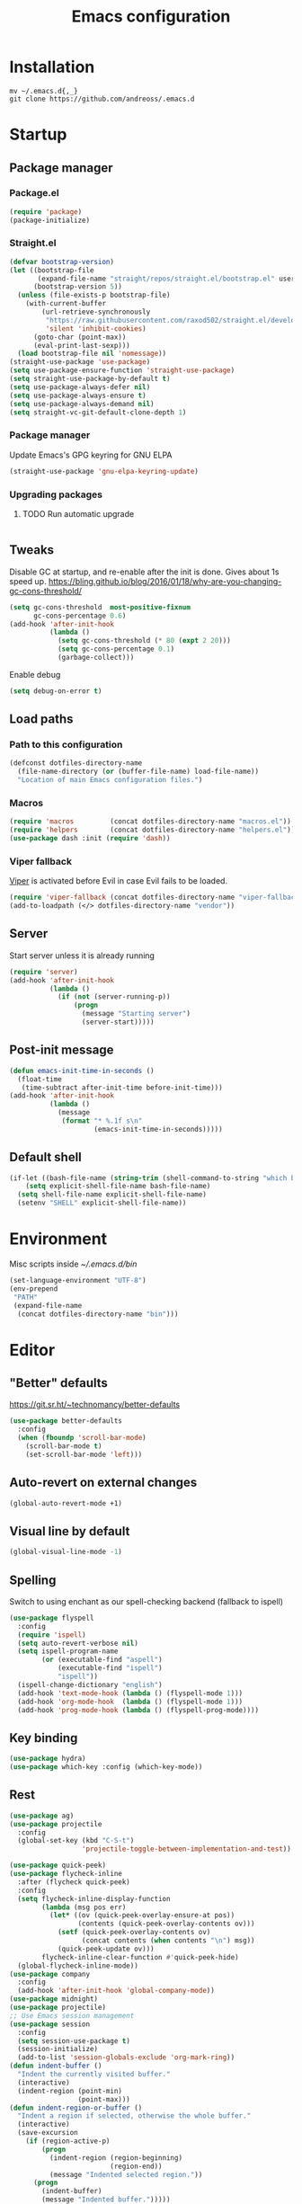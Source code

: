 #+STARTUP: overview
#+OPTIONS: toc:2
#+TITLE: Emacs configuration
#+PROPERTY: header-args :comments yes :results silent

* Installation
  #+begin_src shell
    mv ~/.emacs.d{,_}
    git clone https://github.com/andreoss/.emacs.d
  #+end_src
* Startup
** Package manager
*** Package.el
    #+BEGIN_SRC emacs-lisp
      (require 'package)
      (package-initialize)
    #+END_SRC
*** Straight.el
    #+begin_src emacs-lisp
      (defvar bootstrap-version)
      (let ((bootstrap-file
             (expand-file-name "straight/repos/straight.el/bootstrap.el" user-emacs-directory))
            (bootstrap-version 5))
        (unless (file-exists-p bootstrap-file)
          (with-current-buffer
              (url-retrieve-synchronously
               "https://raw.githubusercontent.com/raxod502/straight.el/develop/install.el"
               'silent 'inhibit-cookies)
            (goto-char (point-max))
            (eval-print-last-sexp)))
        (load bootstrap-file nil 'nomessage))
      (straight-use-package 'use-package)
      (setq use-package-ensure-function 'straight-use-package)
      (setq straight-use-package-by-default t)
      (setq use-package-always-defer nil)
      (setq use-package-always-ensure t)
      (setq use-package-always-demand nil)
      (setq straight-vc-git-default-clone-depth 1)

    #+end_src
*** Package manager
    Update Emacs's GPG keyring for GNU ELPA
    #+begin_src emacs-lisp
      (straight-use-package 'gnu-elpa-keyring-update)
    #+end_src

*** Upgrading packages
**** TODO Run automatic upgrade
     #+begin_src emacs-lisp
     #+end_src

** Tweaks
   Disable GC at startup, and re-enable after the init is done.
   Gives about 1s speed up.
   https://bling.github.io/blog/2016/01/18/why-are-you-changing-gc-cons-threshold/
   #+BEGIN_SRC emacs-lisp
     (setq gc-cons-threshold  most-positive-fixnum
           gc-cons-percentage 0.6)
     (add-hook 'after-init-hook
               (lambda ()
                 (setq gc-cons-threshold (* 80 (expt 2 20)))
                 (setq gc-cons-percentage 0.1)
                 (garbage-collect)))
   #+END_SRC
   Enable debug
   #+begin_src emacs-lisp
     (setq debug-on-error t)
   #+end_src
** Load paths
*** Path to this configuration
    #+begin_src emacs-lisp
      (defconst dotfiles-directory-name
        (file-name-directory (or (buffer-file-name) load-file-name))
        "Location of main Emacs configuration files.")
    #+end_src
*** Macros
    #+begin_src emacs-lisp
      (require 'macros         (concat dotfiles-directory-name "macros.el"))
      (require 'helpers        (concat dotfiles-directory-name "helpers.el"))
      (use-package dash :init (require 'dash))
    #+end_src
*** Viper fallback
    [[https://www.gnu.org/software/emacs/manual/html_node/viper/index.html][Viper]] is activated before Evil in case Evil fails to be loaded.
    #+BEGIN_SRC emacs-lisp
      (require 'viper-fallback (concat dotfiles-directory-name "viper-fallback.el"))
      (add-to-loadpath (</> dotfiles-directory-name "vendor"))
    #+END_SRC
** Server
   Start server unless it is already running
   #+BEGIN_SRC emacs-lisp
     (require 'server)
     (add-hook 'after-init-hook
               (lambda ()
                 (if (not (server-running-p))
                     (progn
                       (message "Starting server")
                       (server-start)))))
   #+END_SRC

** Post-init message
   #+begin_src emacs-lisp
     (defun emacs-init-time-in-seconds ()
       (float-time
        (time-subtract after-init-time before-init-time)))
     (add-hook 'after-init-hook
               (lambda ()
                 (message
                  (format "* %.1f s\n"
                          (emacs-init-time-in-seconds)))))
   #+end_src

** Default shell
   #+begin_src emacs-lisp
     (if-let ((bash-file-name (string-trim (shell-command-to-string "which bash"))))
         (setq explicit-shell-file-name bash-file-name)
       (setq shell-file-name explicit-shell-file-name)
       (setenv "SHELL" explicit-shell-file-name))
   #+end_src
* Environment
  Misc scripts inside [[~/.emacs.d/bin]]
  #+BEGIN_SRC emacs-lisp
    (set-language-environment "UTF-8")
    (env-prepend
     "PATH"
     (expand-file-name
      (concat dotfiles-directory-name "bin")))
  #+END_SRC
* Editor
** "Better" defaults
   https://git.sr.ht/~technomancy/better-defaults
   #+begin_src emacs-lisp
     (use-package better-defaults
       :config
       (when (fboundp 'scroll-bar-mode)
         (scroll-bar-mode t)
         (set-scroll-bar-mode 'left)))
   #+end_src
** Auto-revert on external changes
   #+begin_src emacs-lisp
     (global-auto-revert-mode +1)
   #+end_src
** Visual line by default
   #+begin_src emacs-lisp
     (global-visual-line-mode -1)
   #+end_src
** Spelling
   Switch to using enchant as our spell-checking backend (fallback to ispell)
   #+begin_src emacs-lisp
     (use-package flyspell
       :config
       (require 'ispell)
       (setq auto-revert-verbose nil)
       (setq ispell-program-name
             (or (executable-find "aspell")
                 (executable-find "ispell")
                 "ispell"))
       (ispell-change-dictionary "english")
       (add-hook 'text-mode-hook (lambda () (flyspell-mode 1)))
       (add-hook 'org-mode-hook  (lambda () (flyspell-mode 1)))
       (add-hook 'prog-mode-hook (lambda () (flyspell-prog-mode))))
   #+end_src
** Key binding
   #+begin_src emacs-lisp
     (use-package hydra)
     (use-package which-key :config (which-key-mode))
   #+end_src
** Rest
   #+BEGIN_SRC emacs-lisp
     (use-package ag)
     (use-package projectile
       :config
       (global-set-key (kbd "C-S-t")
                       'projectile-toggle-between-implementation-and-test))

     (use-package quick-peek)
     (use-package flycheck-inline
       :after (flycheck quick-peek)
       :config
       (setq flycheck-inline-display-function
             (lambda (msg pos err)
               (let* ((ov (quick-peek-overlay-ensure-at pos))
                      (contents (quick-peek-overlay-contents ov)))
                 (setf (quick-peek-overlay-contents ov)
                       (concat contents (when contents "\n") msg))
                 (quick-peek-update ov)))
             flycheck-inline-clear-function #'quick-peek-hide)
       (global-flycheck-inline-mode))
     (use-package company
       :config
       (add-hook 'after-init-hook 'global-company-mode))
     (use-package midnight)
     (use-package projectile)
     ;; Use Emacs session management
     (use-package session
       :config
       (setq session-use-package t)
       (session-initialize)
       (add-to-list 'session-globals-exclude 'org-mark-ring))
     (defun indent-buffer ()
       "Indent the currently visited buffer."
       (interactive)
       (indent-region (point-min)
                      (point-max)))
     (defun indent-region-or-buffer ()
       "Indent a region if selected, otherwise the whole buffer."
       (interactive)
       (save-excursion
         (if (region-active-p)
             (progn
               (indent-region (region-beginning)
                              (region-end))
               (message "Indented selected region."))
           (progn
             (indent-buffer)
             (message "Indented buffer.")))))
     (global-set-key (kbd "<f5>") 'revert-buffer)
     (use-package yasnippet
       :diminish
       :config
       (yas-global-mode +1))
     (use-package editorconfig
       :diminish
       :config
       (editorconfig-mode +1))
     (use-package browse-kill-ring)
     (use-package counsel
       :diminish
       :config
       (counsel-mode +1))
     (use-package rainbow-mode
       :config
       (hook! prog-mode-hook rainbow-mode)
       (hook! prog-mode-hook hs-minor-mode))
     (use-package ivy
       :config
       (setq ivy-re-builders-alist
             '((ivy-switch-buffer . ivy--regex-plus)
               (t . ivy--regex-or-literal)))

       )
     (use-package prescient)
     (use-package ivy-prescient
       :after (prescient ivy)
       :config

       (ivy-prescient-mode +1)
       )
     (use-package swiper :after ivy)
     (use-package flx)
     (use-package flx-ido  :config (flx-ido-mode +1))
     (setq ivy-initial-inputs-alist nil)
     (setq ido-ignore-files '("\\`#"
                              "\\`.#"
                              "\\`\\.\\./"
                              "\\`\\./"
                              "\\`00"
                              "\\`.*\\.tsk"
                              "\\`ported\\..*"))

     (setq ido-ignore-buffers '("\\` "
                                "\\*Buffer List\\*"
                                "\\*Help\\*"
                                "\\*Messages\\*"
                                "\\*Completions\\*"))
     (setq ido-enable-flex-matching t)
     (setq make-backup-files nil)
     (setq create-lockfiles nil)

     (hook! prog-mode-hook
            (setq-local show-trailing-whitespace t))

     (setq-default indent-tabs-mode            nil
                   select-active-regions       t
                   mouse-drag-copy-region      nil
                   indicate-empty-lines        t
                   indicate-buffer-boundaries  t)
     (when (not indicate-empty-lines)
       (toggle-indicate-empty-lines))
     (delete-selection-mode   -1)
     (global-prettify-symbols-mode +1)
     (use-package flycheck
       :config
       (define-fringe-bitmap 'flycheck-fringe-indicator
         (vector #b0000000000000000
                 #b0000000000000000
                 #b0000000000000000
                 #b0000000000000000
                 #b0000000000000000
                 #b1111111111111111
                 #b1111111111111111
                 #b1111111111111111
                 #b1111111111111111
                 #b1111111111111111
                 #b1111111111111111
                 #b0000000000000000
                 #b0000000000000000
                 #b0000000000000000
                 #b0000000000000000
                 #b0000000000000000
                 #b0000000000000000) nil 16)
       :custom (flycheck-indication-mode 'right-fringe)
       :hook (prog-mode . global-flycheck-mode)
       :config
       (flycheck-define-error-level 'error
         :severity 2
         :overlay-category 'flycheck-error-overlay
         :fringe-bitmap 'flycheck-fringe-indicator
         :fringe-face 'flycheck-fringe-error)
       (flycheck-define-error-level 'warning
         :severity 1
         :overlay-category 'flycheck-warning-overlay
         :fringe-bitmap 'flycheck-fringe-indicator
         :fringe-face 'flycheck-fringe-warning)
       (flycheck-define-error-level 'info
         :severity 0
         :overlay-category 'flycheck-info-overlay
         :fringe-bitmap 'flycheck-fringe-indicator
         :fringe-face 'flycheck-fringe-info))

     (setq select-active-regions t)
     (setq select-enable-clipboard t) ; as above
     (setq interprogram-paste-function 'x-cut-buffer-or-selection-value)
     (setq default-input-method 'russian-computer)
     (defun untabify-buffer ()
       "Replace tabs by spaces."
       (interactive)
       (untabify (point-min) (point-max)))
     (defun indent-buffer ()
       "Indent buffer."
       (interactive)
       (indent-region (point-min) (point-max)))
     (defun cleanup-buffer (&optional indent)
       "Perform a bunch of operations on the whitespace content of a buffer.  Also indent buffer if INDENT is non-nil."
       (interactive)
       (if indent (indent-buffer))
       (if (and
            (not (eq major-mode 'fundamental-mode))
            (not (eq major-mode 'makefile-gmake-mode)))
           (untabify-buffer))
       (delete-trailing-whitespace))
     (define-key isearch-mode-map (kbd "<up>")    'isearch-ring-retreat)
     (define-key isearch-mode-map (kbd "<down>")  'isearch-ring-advance)
     (define-key isearch-mode-map (kbd "<left>")  'isearch-repeat-backward)
     (define-key isearch-mode-map (kbd "<right>") 'isearch-repeat-forward)
     (global-unset-key (kbd "<M-drag-mouse-1>"))
     (global-unset-key (kbd "<M-mouse-1>"))
     (global-unset-key (kbd "<M-mouse-2>"))
     (global-unset-key (kbd "<M-mouse-3>"))
     (global-unset-key (kbd "C-x f"))
     (electric-pair-mode +1)
     (electric-indent-mode +1)
     (setq-default electric-pair-pairs
                   '(pairs
                     ?\" ?\"
                     ?\{ ?\}
                     ?«  ?»
                     ?‘  ?’
                     ?｢  ?｣
                     ?“  ?”
                     )
                   )
     (global-set-key (kbd "RET") 'newline-and-indent)
     (global-set-key (kbd "C-M-\\") 'indent-region-or-buffer)
     (global-set-key (kbd "C-M-S-l") 'indent-region-or-buffer)
     (global-set-key [mouse-2]    'mouse-yank-primary)
     (global-set-key (kbd "C-c n") 'cleanup-buffer)
     (global-set-key (kbd "<f5>")  'revert-buffer)
     (hook! prog-mode-hook
            (unless (major-mode? org-mode makefile-mode)
              (hook! before-save-hook cleanup-buffer)))
     (defun company-tng-mode (&rest rest))
     (use-package company
       :diminish
       :custom
       (company-show-numbers t)
       (global-company-mode +1)
       (defun *company-active-return ()
         (interactive)
         (if (company-explicit-action-p)
             (company-complete)
           (call-interactively
            (or (key-binding (this-command-keys))
                (key-binding (kbd "RET"))))))
       (define-key company-active-map (kbd "<return>") #'*company-active-return)
       (define-key company-active-map (kbd "RET") #'*company-active-return)
       )
     (use-package company-prescient :after (company))
     (use-package expand-region)
     (require 'recentf)
     (recentf-mode +1)
     (use-package centered-cursor-mode
       :config
       (centered-cursor-mode +1))
     (global-eldoc-mode +1)
     (use-package undo-tree
       :config
       (global-undo-tree-mode +1))
     (global-reveal-mode +1)
     (use-package hl-todo
       :config
       (global-hl-todo-mode))
     (use-package bug-reference
       :commands bug-reference-prog-mode
       :config (add-hook 'prog-mode-hook 'bug-reference-prog-mode)
       :config
       (setq bug-reference-bug-regexp
             "\\([Bb]ug ?#?\\|[Pp]atch ?#\\|RFE ?#\\|todo ?#?\\|PR [a-z+-]+/\\)\\([0-9]+\\(?:#[0-9]+\\)?\\)"
             )
       )
     (use-package bug-reference-github
       :commands bug-reference-github-set-url-format
       :config (add-hook 'prog-mode-hook 'bug-reference-github-set-url-format))
     ;; Borrowed from
     ;; http://endlessparentheses.com/ispell-and-abbrev-the-perfect-auto-correct.html
     (define-key ctl-x-map "\C-i"
       #'endless/ispell-word-then-abbrev)
     (defun endless/simple-get-word ()
       "Get word from Ispell."
       (car-safe (save-excursion (ispell-get-word nil))))
     (defun endless/ispell-word-then-abbrev (p)
       "Call `ispell-word', then create an abbrev for it.
             With prefix P, create local abbrev. Otherwise it will
             be global.
             If there's nothing wrong with the word at point, keep
             looking for a typo until the beginning of buffer. You can
             skip typos you don't want to fix with `SPC', and you can
             abort completely with `C-g'."
       (interactive "P")
       (let (bef aft)
         (save-excursion
           (while (if (setq bef (endless/simple-get-word))
                      ;; Word was corrected or used quit.
                      (if (ispell-word nil 'quiet)
                          nil ; End the loop.
                        ;; Also end if we reach `bob'.
                        (not (bobp)))
                    ;; If there's no word at point, keep looking
                    ;; until `bob'.
                    (not (bobp)))
             (backward-word)
             (backward-char))
           (setq aft (endless/simple-get-word)))
         (if (and aft bef (not (equal aft bef)))
             (let ((aft (downcase aft))
                   (bef (downcase bef)))
               (define-abbrev
                 (if p local-abbrev-table global-abbrev-table)
                 bef aft)
               (message "\"%s\" now expands to \"%s\" %sally"
                        bef aft (if p "loc" "glob")))
           (user-error "No typo at or before point"))))
     (setq save-abbrevs 'silently)
     (setq-default abbrev-mode t)
     (setq visual-line-fringe-indicators '(left-curly-arrow right-curly-arrow))
     (hook! prog-mode-hook        (font-lock-mode -1))
     (use-package backup-each-save
       :config
       (add-hook
        (make-local-variable 'after-save-hook)
        'backup-each-save))
     (use-package keyfreq
       :config
       (keyfreq-mode +1))
     (setq vc-follow-symlinks nil)
     (add-hook
      'after-save-hook 'executable-make-buffer-file-executable-if-script-p)
     (use-package paren
       :config
       (setq-default show-paren-style 'parenthesis)
       (show-paren-mode +1))
     (use-package dumb-jump
       :bind (("M-g o" . dumb-jump-go-other-window)
              ("M-g j" . dumb-jump-go)
              ("M-g b" . dumb-jump-back)
              ("M-g i" . dumb-jump-go-prompt)
              ("M-g x" . dumb-jump-go-prefer-external)
              ("M-g z" . dumb-jump-go-prefer-external-other-window))
       :config (setq dumb-jump-selector 'ivy))
     (global-set-key (kbd "C-c i") 'helm-imenu)
     (require 'recentf)
     (recentf-mode 1)
     (setq recentf-max-menu-items 25)
     (defun undo-tree-split-side-by-side (original-function &rest args)
       "Split undo-tree side-by-side"
       (let ((split-height-threshold nil)
             (split-width-threshold 0))
         (apply original-function args)))
     (advice-add 'undo-tree-visualize :around #'undo-tree-split-side-by-side)
     (setq projectile-globally-ignored-directories
           '(
             ".bloop"
             ".bzr"
             "_darcs"
             ".ensime_cache"
             ".eunit"
             "_FOSSIL_"
             ".fslckout"
             ".git"
             ".hg"
             ".idea"
             ".metals"
             ".stack-work"
             ".svn"
             )
           )
     (use-package vlf
       :config
       (require 'vlf-setup))
     (mouse-avoidance-mode 'exile)
     (add-hook 'pdf-view-mode-hook (lambda () (blink-cursor-mode -1)))
   #+end_src
** Other
   #+BEGIN_SRC emacs-lisp
     (use-package guix
       :config (guix-prettify-global-mode +1))
     (use-package nix-mode)
     (use-package restart-emacs
       :after (evil-leader)
       :init
       (evil-leader/set-key "S r" 'restart-emacs)
       )
     (use-package notmuch
       :after (evil-leader)
       :init
       (evil-leader/set-key "m i"
         '(lambda () (interactive) (notmuch-tree "is:inbox")))
       (evil-leader/set-key "m m p"
         '(lambda () (interactive) (notmuch-tree "is:inbox and is:private")))
       (evil-leader/set-key "m m g"
         '(lambda () (interactive) (notmuch-tree "is:inbox and is:github")))
       (evil-leader/set-key "m s"
         '(lambda () (interactive) (notmuch-tree)))
       )
     (use-package telega
       :straight nil
       :config
       (telega-notifications-mode 1))
   #+END_SRC
** Vi
*** Activate [[https://github.com/emacs-evil/evil][Evil]]
  #+BEGIN_SRC emacs-lisp
    (use-package evil
      :preface
      (viper-go-away)
      (setq-default evil-want-minibuffer t)
      (setq-default evil-want-keybinding nil)
      :init
      (evil-mode +1)
      :config
      (evil-global-set-key 'normal (kbd ";") 'evil-ex)
      (setq async-shell-command-buffer nil)
      (evil-global-set-key 'normal (kbd "!") 'async-shell-command)
      (loop for (mode . state) in
            '((sbt-mode                 . insert)
              (shell-mode               . insert)
              (eshell-mode              . insert))
            do (evil-set-initial-state mode state))
      ;; Universal Esc
      (global-set-key (key C-w) 'evil-window-map)
      (evil-global-set-key 'insert (key C-w) 'evil-window-map)
      (evil-global-set-key 'emacs  (key C-w) 'evil-window-map)
      (evil-global-set-key 'normal (key C-w) 'evil-window-map)
      (define-key minibuffer-local-map [escape] #'minibuffer-keyboard-quit)
      (define-key minibuffer-local-ns-map [escape] #'minibuffer-keyboard-quit)
      (define-key minibuffer-local-completion-map [escape] #'minibuffer-keyboard-quit)
      (define-key minibuffer-local-must-match-map [escape] #'minibuffer-keyboard-quit)
      (define-key minibuffer-local-isearch-map [escape] #'minibuffer-keyboard-quit)
      (add-function
       :after (symbol-function 'recenter-top-bottom) #'evil-show-file-info)

      (setq evil-insert-state-cursor     '("#952111" (bar  . 3))
            evil-normal-state-cursor     '("#33A050" (hbar . 4))
            evil-operator-state-cursor   '(box)
            evil-emacs-state-cursor      '(bar)
            evil-motion-state-cursor     '(bar)
            evil-visual-state-cursor     '("#11312F" hbar . hollow))
      (loop for state in '(insert normal)
            do
            (evil-global-set-key state (kbd "C-a") 'beginning-of-line)
            (evil-global-set-key state (kbd "C-h") 'delete-backward-char)
            (evil-global-set-key state (kbd "C-e") 'end-of-line)
            (evil-global-set-key state (kbd "C-k") 'kill-line)
            )
      (define-key evil-normal-state-map   (kbd "C-z") 'evil-normal-state)
      (define-key evil-emacs-state-map    (kbd "C-z") 'evil-emacs-state)
      (define-key evil-insert-state-map   (kbd "C-z") 'evil-normal-state)
      (defun kill-or-bury-buffer ()
        "Kill saved or bury unsaved buffer."
        (interactive)
        (if (and (buffer-file-name) (buffer-modified-p))
            (progn
              (message "buffer burried: %s" (current-buffer))
              (bury-buffer))
          (progn
            (message "buffer killed: %s" (current-buffer))
            (kill-buffer))))

      (evil-global-set-key 'normal (kbd "q")   'kill-or-bury-buffer)
      (evil-global-set-key 'normal (kbd "C-s") 'save-buffer)
      (evil-global-set-key 'normal (kbd "C-s") 'save-buffer)

      (global-set-key (kbd "C-x k")   'kill-or-bury-buffer)
      (global-set-key (kbd "C-x C-k") 'kill-buffer)
      (global-set-key (kbd "C-<tab>") 'other-window)
      (global-set-key (kbd "C-c C-f") 'find-file-other-window))
  #+END_SRC
*** Activate Evil-Org
#+begin_src emacs-lisp
(use-package evil-org
  :after (org evil)
  :hook (org-mode . (lambda () evil-org-mode))
  :config
  (require 'evil-org-agenda)
  (evil-org-agenda-set-keys))
#+end_src
*** Bring some standard keybindings back
  #+begin_src emacs-lisp
  #+end_src
*** Disable mode switching
  #+begin_src emacs-lisp
  #+end_src
*** Evil Collection
  #+BEGIN_SRC emacs-lisp
    (use-package evil-collection :after (evil) :hook (after-init . evil-collection-init))

    (use-package evil-matchit
      :after (evil)
      :commands (evilmi-inner-text-object
                 evilmi-outer-text-object)
      :config
      (define-key evil-normal-state-map "%" #'evilmi-jump-items)
      (define-key evil-visual-state-map "%" #'evilmi-jump-items)
      (define-key evil-inner-text-objects-map "%" #'evilmi-inner-text-object)
      (define-key evil-outer-text-objects-map "%" #'evilmi-outer-text-object)

      :init
      (evilmi-init-plugins))

    (defun e-top ()
      (interactive)
      (eshell-command "top"))
    (defun linum-cycle ()
      (interactive)
      (cond ((not display-line-numbers)
             (setq display-line-numbers 'relative))
            ((equal display-line-numbers 'relative)
             (setq display-line-numbers t))
            ((equal display-line-numbers t)
             (setq display-line-numbers nil))))
    (use-package hydra)
    (use-package evil-leader
      :after  (hydra evil)
      :config
      (global-evil-leader-mode +1)
      (evil-leader/set-leader "<SPC>")
      (evil-leader/set-key
        "<SPC>" 'save-buffer
        "s"  'shell
        "x"  'eshell-here
        "g"  'magit
        "d"  'dired
        "f"  'projectile-find-file-dwim
        "b"  'switch-to-buffer
        "k"  'kill-buffer
        "i"  'indent-buffer
        "&"  'async-shell-command
        "/"  'swiper
        "S g" 'guix
        "S t" 'e-top
        "S v" 'vterm
        "j r" 'nodejs-repl-switch-to-repl
        "j j" 'nodejs-repl-send-buffer
        )
      (defhydra visuals-control nil
        "visual-control"
        ("m" menu-bar-mode)
        ("w" whitespace-mode)
        ("c" font-lock-mode)
        ("n" linum-cycle))
      (evil-leader/set-key "v" 'visuals-control/body))

    (use-package undo-tree
      :config (global-undo-tree-mode +1))
    (use-package evil-commentary
      :after (evil)
      :config (evil-commentary-mode +1))

    (use-package avy
      :after (evil)
      :config
      (global-set-key (kbd "M-t") 'avy-goto-word-1)
      (setq avy-style 'words)
      (evil-global-set-key 'normal (kbd "g h") 'avy-goto-char)
      (evil-global-set-key 'normal (kbd "g b") 'avy-goto-word-1)
      (evil-global-set-key 'normal (kbd "g t") 'avy-goto-line)
      (evil-global-set-key 'normal (kbd "g :") 'avy-goto-line)
      (evil-global-set-key 'normal (kbd "M-i") 'company-complete)
      (evil-global-set-key 'insert (kbd "M-i") 'company-complete)
      )
    (use-package evil-snipe
      :after evil
      :config
      (evil-snipe-mode +1)
      (evil-snipe-override-mode +1))
  #+END_SRC
*** Easily swap two things
  #+BEGIN_SRC emacs-lisp
    (use-package evil-exchange
      :after (evil)
      :commands (evil-exchange
                 evil-exchange-cancel)
      :config
      (define-key evil-normal-state-map "gx" #'evil-exchange)
      (define-key evil-visual-state-map "gx" #'evil-exchange)
      (define-key evil-normal-state-map "gX" #'evil-exchange-cancel)
      (define-key evil-visual-state-map "gX" #'evil-exchange-cancel))

  #+END_SRC
*** Universal ESC
  #+begin_src emacs-lisp
  #+end_src
*** [[https://github.com/edkolev/evil-goggles][Goggles]]
  #+begin_src  emacs-lisp
    (use-package evil-goggles
      :after (evil)
      :init (evil-goggles-mode +1)
      :custom
      (evil-goggles-duration 0.5)
      :config
      (custom-set-faces
       '(evil-goggles-delete-face ((t (:inherit magit-diff-removed))))
       '(evil-goggles-yank-face   ((t (:inherit magit-diff-base-highlight))))
       '(evil-goggles-paste-face  ((t (:inherit magit-diff-added))))
       '(evil-goggles-commentary-face ((t (:inherit magit-diff-context-highlight))))
       '(evil-goggles-indent-face ((t (:inherit magit-diff-added-highlight))))
       ))
  #+end_src
* Appearance
** Theme
   #+begin_src emacs-lisp
     (use-package jc-themes
       :straight (jc-themes :type git :host gitlab :repo "andreoss/jc-themes")
       :config (load-theme 'jc-sepia t))
   #+end_src
** Frames
   #+begin_src emacs-lisp
     (defun ai:setup-frame (frame)
       "Setup a FRAME."
       (setq frame (or frame (selected-frame)))
       (if-any-window-system
        (when (display-graphic-p)
          (set-frame-parameter frame 'internal-border-width 2)
          (set-frame-width frame 80)
          (set-frame-height frame 40)
          (fringe-mode '(14 . 7))))
       (if (>= emacs-major-version 27)
           (set-fontset-font t '(#x1f000 . #x1faff)
                             (font-spec :family "Noto Color Emoji"))))
     (add-hook 'after-init-hook (lambda () (ai:setup-frame nil)) t)
     (add-to-list 'after-make-frame-functions #'ai:setup-frame)
   #+end_src
** Scratch buffer
   Unkillable & presistant scratch buffer
   #+begin_src emacs-lisp
     (setq-default inhibit-startup-screen t)
     (setq-default initial-major-mode 'org-mode)
     (setq-default initial-scratch-message nil)
     (use-package unkillable-scratch
       :init
       (unkillable-scratch +1)
       :custom
       (unkillable-scratch-behavior 'bury)
       (unkillable-scratch-do-not-reset-scratch-buffer t))
     (use-package persistent-scratch
       :init
       (persistent-scratch-setup-default)
       (persistent-scratch-autosave-mode +1))
   #+end_src
** Dashboard
   #+begin_src emacs-lisp
     (use-package dashboard
       :hook (after-init . dashboard-setup-startup-hook)
       :custom
       (dashboard-banner-official-png nil)
       (dashboard-startup-banner nil)
       (dashboard-banner-logo-png nil)
       (dashboard-footer-messages nil)
       (dashboard-items '((recents  . 20) (projects . 20)))
       (dashboard-banner-logo-title ""))
   #+end_src
** Rest
   #+BEGIN_SRC emacs-lisp
     (hook! prog-mode-hook (font-lock-mode -1))
     (minibuffer-electric-default-mode +1)
     (add-hook 'whitespace-mode-hook (lambda () (font-lock-mode +1)))
     (set-display-table-slot standard-display-table 'truncation
                             (make-glyph-code ?… 'default))
     (set-display-table-slot standard-display-table 'wrap
                             (make-glyph-code ?↩ 'default))
     (custom-set-faces
      '(header-line ((t (:background "#f7f7da")))))
     (use-package fringe-current-line
       :hook (after-init . global-fringe-current-line-mode)
       :custom
       (fcl-fringe-bitmap 'vertical-bar)
       )
     (use-package digit-groups
       :hook (after-init . digit-groups-global-mode))
     ;; Pop-up windows when display-buffer
     (setq pop-up-windows t)
     ;; Indicate buffer boundaries
     (setq-default indicate-buffer-boundaries '((top . left) (t . right)))
   #+END_SRC

** Disable mode-line
   Put mode-line in echo area.
   https://github.com/tautologyclub/feebleline
   #+begin_src emacs-lisp
     (use-package feebleline
       :custom
       (feebleline-show-git-branch        t)
       (feebleline-show-dir               t)
       (feebleline-show-time              nil)
       (feebleline-show-previous-buffer   nil)
       :hook
       (after-init . feebleline-mode))
   #+end_src
** Minibuffer
   #+begin_src emacs-lisp
     ;; Enable richer annotations using the Marginalia package
     (use-package marginalia
       :hook
       (after-init . marginalia-mode))


     (use-package selectrum
       :hook (after-init . selectrum-mode)
       :custom
       (enable-recursive-minibuffers t)
       )

     (defun stop-using-minibuffer ()
       "kill the minibuffer"
       (when (and (>= (recursion-depth) 1) (active-minibuffer-window))
         (abort-recursive-edit)))

     (add-hook 'mouse-leave-buffer-hook 'stop-using-minibuffer)
   #+end_src
* LSP
  #+BEGIN_SRC emacs-lisp
    (use-package lsp-mode
      :after (evil)
      :init
      (setq lsp-completion-enable-additional-text-edit nil)
      (setq lsp-server-trace "verbose")
      (setq lsp-prefer-flymake nil)
      (setq lsp-inhibit-message t
            lsp-eldoc-render-all nil
            lsp-enable-file-watchers nil
            lsp-highlight-symbol-at-point nil)

      (evil-leader/set-key "l R" 'lsp-workspace-restart)
      (evil-leader/set-key "l f" 'lsp-format-buffer)
      (evil-leader/set-key "l r" 'lsp-rename)
      (evil-leader/set-key "l t" 'lsp-jt-browser)
      (evil-leader/set-key "r" 'lsp-rename)
      :hook
      (lsp-mode . lsp-enable-which-key-integration)
      (lsp-mode . lsp-lens-mode)
      (xml-mode . lsp-deferred)
      (java-mode . lsp-deferred)
      (scala-mode . lsp-deferred)
      (rust-mode . lsp-deferred)
      (c++-mode . lsp-deferred)
      (c-mode . lsp-deferred)
      :commands (lsp lsp-deferred))
    (use-package helm :config (helm-mode -1))
    (use-package helm-lsp :after (helm lsp-mode))
    (use-package lsp-treemacs)
    (use-package lsp-python-ms
      :after (lsp-mode)
      :hook (python-mode . (lambda ()
                             (require 'lsp-python-ms)
                             (lsp-deferred)))
      :init
      (setq lsp-python-ms-executable "pyls"))

    (use-package lsp-ui
      :after (lsp-mode)
      :config
      (define-key lsp-ui-mode-map
        [remap xref-find-definitions] #'lsp-ui-peek-find-definitions)
      (define-key lsp-ui-mode-map
        [remap xref-find-references] #'lsp-ui-peek-find-references)
      (setq lsp-prefer-flymake nil
            lsp-ui-doc-delay 5.0
            lsp-ui-sideline-enable nil
            lsp-ui-sideline-show-symbol nil))
    (use-package lsp-ivy)
    (use-package lsp-treemacs)
    (use-package treemacs
      :config
      (define-key treemacs-mode-map [mouse-1] #'treemacs-single-click-expand-action))
    (use-package dap-mode
      :after (lsp-mode)
      :config
      (dap-mode 1)
      (dap-ui-mode 1)
      ;; enables mouse hover support
      (dap-auto-configure-mode)
      (dap-tooltip-mode 1)
      ;; use tooltips for mouse hover
      ;; if it is not enabled `dap-mode' will use the minibuffer.
      (tooltip-mode 1)
      (evil-define-key 'normal lsp-mode-map (kbd "<f7>") 'dap-step-in)
      (evil-define-key 'normal lsp-mode-map (kbd "<f8>") 'dap-next)
      (evil-define-key 'normal lsp-mode-map (kbd "<f9>") 'dap-continue)
      )
  #+END_SRC

* Dired
  #+BEGIN_SRC emacs-lisp
    (use-package dired
      :straight nil
      :after (evil)
      :init
      (require' dired-x)
      :config
      (defun kill-all-dired-buffers ()
        "Kill all dired buffers."
        (interactive)
        (save-excursion
          (let ((count 0))
            (dolist (buffer (buffer-list))
              (set-buffer buffer)
              (when (equal major-mode 'dired-mode)
                (setq count (1+ count))
                (kill-buffer buffer)))
            (message "Killed %i dired buffer(s)." count))))
      (setq dired-omit-files "^.$\\|^#\\|~$\\|^.#")
      (add-hook 'dired-mode-hook 'hl-line-mode)
      (add-hook 'dired-mode-hook 'dired-omit-mode)
      (evil-define-key 'normal dired-mode-map
        (kbd "g h")   'dired-hide-details-mode
        (kbd "g o")   'dired-omit-mode
        (kbd "C-<return>") 'dired-subtree-insert
        (kbd "M-<return>")     'dired-insert-subdir
        (kbd ",")     'dired-insert-subdir
        (kbd "C-o")     'dired-up-directory
        (kbd ".")     'dired-up-directory
        )
      (evil-define-key 'insert wdired-mode-map
        (kbd "<return>")     'wdired-finish-edit
        )
      (evil-define-key 'normal wdired-mode-map
        (kbd "<return>")     'wdired-exit
        )
      (evil-leader/set-key-for-mode 'dired-mode
        "SPC" 'dired-subtree-subdir
        "SPC" 'dired-insert-subdir
        )
      (define-key dired-mode-map "v" 'dired-x-find-file)
      (define-key dired-mode-map "V" 'dired-view-file)
      (define-key dired-mode-map "j" 'dired-next-line)
      (define-key dired-mode-map "J" 'dired-goto-file)
      (define-key dired-mode-map "k" 'dired-previous-line)
      (define-key dired-mode-map "K" 'dired-do-kill-lines)
      (setq dired-dwim-target t))
    (use-package dired-narrow
      :after (dired)
      :init
      (bind-key "C-c C-n" #'dired-narrow)
      (bind-key "C-c C-f" #'dired-narrow-fuzzy)
      (bind-key "C-x C-N" #'dired-narrow-regexp)
      )
    (use-package dired-subtree
      :after (dired)
      :init
      (bind-key "<tab>" #'dired-subtree-toggle dired-mode-map)
      (bind-key "<backtab>" #'dired-subtree-cycle dired-mode-map))
    (define-key global-map "\C-x\C-d" 'dired-jump)
    (define-key global-map "\C-x\C-j" 'dired-jump-other-window)
    (require 'wdired)
    (add-hook 'dired-load-hook
              (lambda ()
                ;; Set dired-x global variables here.  For example:
                (setq wdired-allow-to-change-permissions t)
                (setq dired-x-hands-off-my-keys nil)
                (load "dired-x")
                )
              )
    (defun dired-sort* ()
      "Sort dired listings with directories first."
      (save-excursion
        (let (buffer-read-only)
          (forward-line 2) ;; beyond dir. header
          (sort-regexp-fields t "^.*$" "[ ]*." (point) (point-max)))
        (set-buffer-modified-p nil)))
    (defadvice dired-readin
        (after dired-after-updating-hook first () activate)
      "Sort dired listings with directories first before adding marks."
      (dired-sort*))
  #+END_SRC

* Miscellaneous
** PDF Tools
   #+begin_src emacs-lisp
     (use-package pdf-tools :hook (after-init . pdf-tools-install))
   #+end_src
** Rest
   #+BEGIN_SRC emacs-lisp
     (require 'saveplace)
     (setq-default
      save-place-file "~/.emacs.d/saveplace"
      save-place t)

     (setq-default initial-buffer-choice      t
                   visible-bell               t
                   echo-keystrokes        0.001)

     ;; y/n
     (defalias 'yes-or-no-p 'y-or-n-p)
     (setq kill-buffer-query-functions nil)
     (setq kill-emacs-query-functions nil)

     (add-to-list
      'auto-mode-alist '("cron\\(tab\\)?\\." . crontab-mode))
   #+END_SRC

* Mouse
** Zoom in/out
   #+begin_src emacs-lisp
     (global-set-key [C-mouse-4] 'text-scale-increase)
     (global-set-key [C-mouse-5] 'text-scale-decrease)
   #+end_src

** Rest
   #+BEGIN_SRC emacs-lisp
     (defun find-file-at-mouse (event &optional promote-to-region)
       (interactive "e\np")
       (save-excursion
         (mouse-set-point event)
         (let ((f (thing-at-point 'filename)))
           (if (file-exists-p f)
               (progn
                 (message "File found <%s>" f) (find-file-other-window f))
             (message "File not found <%s>" f)))))

     (defun find-symbol-at-mouse (event &optional promote-to-region)
       (interactive "e\np")
       (save-excursion
         (mouse-set-point event)
         (let ((f (thing-at-point 'symbol)))
           (xref-find-definitions f))))

     (local-set-key (kbd "<down-mouse-3>") 'my-select-region)

     (add-hook 'help-mode-hook
               (lambda () (local-set-key (kbd "<mouse-3>") 'find-file-at-mouse)))
     (add-hook 'shell-mode-hook
               (lambda () (local-set-key (kbd "<mouse-3>") 'find-file-at-mouse)))
     (add-hook 'eshell-mode-hook
               (lambda () (local-set-key (kbd "<mouse-3>") 'find-file-at-mouse)))
     (add-hook 'prog-mode-hook
               (lambda () (local-set-key (kbd "<mouse-3>") 'find-symbol-at-mouse)))

     (defun move-mouse-to-point ()
       "Move the mouse pointer to point in the current window."
       (defun header-line-active-p ()
         "Is header line active."
         (not (null header-line-format)))
       (let* ((coords (posn-col-row (posn-at-point)))
              (window-coords (window-inside-edges))
              (x (+ (car coords) (car window-coords) 0)) ;the fringe is 0
              (y (+ (cdr coords) (cadr window-coords)
                    (if (header-line-active-p)
                        -1
                      0))))
         (set-mouse-position (selected-frame) x y)))

   #+END_SRC

* Org
  #+BEGIN_SRC emacs-lisp
    (use-package org
      :straight nil
      :after (evil)
      :config
      (evil-define-key 'normal org-mode-map
        (kbd "SPC '") 'org-edit-special)
      (evil-define-key 'normal org-src-mode-map
        (kbd "SPC '") 'org-edit-src-exit)
      (add-to-list 'auto-mode-alist '("\\.\\(org\\|org_archive\\|txt\\)$" . org-mode))

      ;; by convention: "C-c a" opens agenda
      ;; by convention: "C-c c" captures stuff
      ;; by convention: "C-c l" stores a link to this heading
      (define-key global-map "\C-ca" 'org-agenda)
      (define-key global-map "\C-cc" 'org-capture)
      (define-key global-map "\C-cl" 'org-store-link)
      (setq-default org-log-done t))

    (use-package org-bullets :after (org) :hook (org-mode . org-bullets-mode))
    (use-package ob-restclient :after (org) :config

      (require 'org-indent)
      (hook! org-mode-hook org-indent-mode)

      (org-babel-do-load-languages 'org-babel-load-languages
                                   '((perl          . t)
                                     (java          . t)
                                     (sql           . t)
                                     (python        . t)
                                     (js            . t)
                                     (scheme        . t)
                                     (restclient    . t)
                                     (clojure       . t))))
    (setq org-confirm-babel-evaluate nil)
    (setq org-src-tab-acts-natively t)

    (defvar org-babel-eval-verbose t
      "A non-nil value makes `org-babel-eval' display.")

    (defun org-babel-eval (cmd body)
      "Run CMD on BODY.
        If CMD succeeds then return its results, otherwise display
        STDERR with `org-babel-eval-error-notify'."
      (let ((err-buff (get-buffer-create " *Org-Babel Error*")) exit-code)
        (with-current-buffer err-buff (erase-buffer))
        (with-temp-buffer
          (insert body)
          (setq exit-code
                (org-babel--shell-command-on-region
                 (point-min) (point-max) cmd err-buff))
          (if (or (not (numberp exit-code)) (> exit-code 0)
                  (and org-babel-eval-verbose (> (buffer-size err-buff) 0))) ; new condition
              (progn
                (with-current-buffer err-buff
                  (org-babel-eval-error-notify exit-code (buffer-string)))
                nil)
            (buffer-string)))))

    (with-eval-after-load 'org
      (defvar-local rasmus/org-at-src-begin -1
        "Variable that holds whether last position was a ")

      (defvar rasmus/ob-header-symbol ?☰
        "Symbol used for babel headers")

      (defun rasmus/org-prettify-src--update ()
        (let ((case-fold-search t)
              (re "^[ \t]*#\\+begin_src[ \t]+[^ \f\t\n\r\v]+[ \t]*")
              found)
          (save-excursion
            (goto-char (point-min))
            (while (re-search-forward re nil t)
              (goto-char (match-end 0))
              (let ((args (org-trim
                           (buffer-substring-no-properties (point)
                                                           (line-end-position)))))
                (when (org-string-nw-p args)
                  (let ((new-cell (cons args rasmus/ob-header-symbol)))
                    (cl-pushnew new-cell prettify-symbols-alist :test #'equal)
                    (cl-pushnew new-cell found :test #'equal)))))
            (setq prettify-symbols-alist
                  (cl-set-difference prettify-symbols-alist
                                     (cl-set-difference
                                      (cl-remove-if-not
                                       (lambda (elm)
                                         (eq (cdr elm) rasmus/ob-header-symbol))
                                       prettify-symbols-alist)
                                      found :test #'equal)))
            ;; Clean up old font-lock-keywords.
            (font-lock-remove-keywords nil prettify-symbols--keywords)
            (setq prettify-symbols--keywords (prettify-symbols--make-keywords))
            (font-lock-add-keywords nil prettify-symbols--keywords)
            (while (re-search-forward re nil t)
              (font-lock-flush (line-beginning-position) (line-end-position))))))

      (defun rasmus/org-prettify-src ()
        "Hide src options via `prettify-symbols-mode'.

          `prettify-symbols-mode' is used because it has uncollpasing. It's
          may not be efficient."
        (let* ((case-fold-search t)
               (at-src-block (save-excursion
                               (beginning-of-line)
                               (looking-at "^[ \t]*#\\+begin_src[ \t]+[^ \f\t\n\r\v]+[ \t]*"))))
          ;; Test if we moved out of a block.
          (when (or (and rasmus/org-at-src-begin
                         (not at-src-block))
                    ;; File was just opened.
                    (eq rasmus/org-at-src-begin -1))
            (rasmus/org-prettify-src--update))
          ;; Remove composition if at line; doesn't work properly.
          ;; (when at-src-block
          ;;   (with-silent-modifications
          ;;     (remove-text-properties (match-end 0)
          ;;                             (1+ (line-end-position))
          ;;                             '(composition))))
          (setq rasmus/org-at-src-begin at-src-block)))

      (defun rasmus/org-prettify-symbols ()
        (mapc (apply-partially 'add-to-list 'prettify-symbols-alist)
              (cl-reduce 'append
                         (mapcar (lambda (x) (list x (cons (upcase (car x)) (cdr x))))
                                 `(("#+begin_src" . ?↠) ;; ➤ 🖝 ➟ ➤ ✎
                                   ("#+end_src"   . ?↞) ;; ⏹
                                   ("#+results:"  . ?⤵) ;; ⏹
                                   ("#+header:" . ,rasmus/ob-header-symbol)
                                   ("#+name:" . ?¤)
                                   ("#+begin_quote" . ?»)
                                   ("CLOCK:" . ?⏲)
                                   ("#+end_quote" . ?«)))))
        (turn-on-prettify-symbols-mode)
        ;; (add-hook 'post-command-hook 'rasmus/org-prettify-src t t)
        )
      (hook! org-mode-hook rasmus/org-prettify-symbols))

    ;; Use langtool for grammar checking; ensure languagetool exists in
    ;; system
    (use-package langtool
      :config
      (setq langtool-bin
            (or (executable-find "languagetool")
                "languagetool")))
    (use-package org-jira
      :config
      (setq jiralib-url (getenv "JIRA_URL")
            org-jira-download-dir "~/tmp"
            org-jira-working-dir (concat "~/.jira/" (format-time-string "%Y")) )
      )
  #+END_SRC
** Eww
   #+begin_src emacs-lisp
     (set browse-url-browser-function 'eww-browse-url)
     (setq url-cookie-trusted-urls '()
           url-cookie-untrusted-urls '(".*"))
   #+end_src
* Shell integration
  #+BEGIN_SRC emacs-lisp
    (require 'eshell)
    (require 'shell)
    (require 'ansi-color)
    (setq-default eshell-where-to-jump 'begin)
    (setq-default eshell-review-quick-commands nil)
    (setq-default eshell-smart-space-goes-to-end t)
    (setq-default
     comint-input-sender-no-newline t
     comint-prompt-read-only t
     eshell-where-to-jump 'begin
     eshell-review-quick-commands nil
     )

    (defun eshell-maybe-bol ()
      (interactive)
      (let ((p (point)))
        (eshell-bol)
        (if (= p (point))
            (beginning-of-line))))

    (add-hook 'eshell-mode-hook
              '(lambda () (define-key eshell-mode-map "\C-a" 'eshell-maybe-bol)))
    (require 'em-smart)
    (defun eshell-here ()
      "Go to eshell and set current directory to the buffer's directory."
      (interactive)
      (let ((dir (file-name-directory (or (buffer-file-name)
                                          default-directory))))
        (eshell)
        (eshell/pushd ".")
        (cd dir)
        (goto-char (point-max))
        (eshell-kill-input)
        (eshell-send-input)))
    (setq-default eshell-banner-message "")
    (global-set-key (kbd "C-c s") 'shell)
    (global-set-key (kbd "C-c C-s") 'projectile-run-shell)
    (eval-after-load 'em-ls
      '(progn
         (defun ted-eshell-ls-find-file-at-point (point)
           "RET on Eshell's `ls' output to open files."
           (interactive "d")
           (find-file (buffer-substring-no-properties
                       (previous-single-property-change point 'help-echo)
                       (next-single-property-change point 'help-echo))))

         (defun pat-eshell-ls-find-file-at-mouse-click (event)
           "Middle click on Eshell's `ls' output to open files.
       From Patrick Anderson via the wiki."
           (interactive "e")
           (ted-eshell-ls-find-file-at-point (posn-point (event-end event))))

         (let ((map (make-sparse-keymap)))
           (define-key map (kbd "<return>") 'ted-eshell-ls-find-file-at-point)
           (define-key map (kbd "<mouse-1>") 'pat-eshell-ls-find-file-at-mouse-click)
           (defvar ted-eshell-ls-keymap map))

         (defadvice eshell-ls-decorated-name (after ted-electrify-ls activate)
           "Eshell's `ls' now lets you click or RET on file names to open them."
           (add-text-properties 0 (length ad-return-value)
                                (list 'help-echo  "RET, mouse-1: visit this file"
                                      'mouse-face 'highlight
                                      'keymap ted-eshell-ls-keymap)
                                ad-return-value)
           ad-return-value)))
    (setq-default shell-font-lock-keywords
                  '(
                    ("[ \t]\\([+-][^ \t\n]+\\)" . font-lock-comment-face)
                    ("^[a-zA-Z]+:"              . font-lock-doc-face)
                    ("^\\[[^\\]]+\\]:"          . font-lock-doc-face)
                    ("\\[INFO\\]"               . font-lock-doc-face)
                    ("\\[WARNING\\]"            . font-lock-warning-face)
                    ("\\[ERROR\\]"              . compilation-error-face)
                    ("^\\[[1-9][0-9]*\\]"       . font-lock-string-face)))
    (custom-set-variables
     '(ansi-color-names-vector
       [
        "black"   "red4" "green4"
        "yellow4" "blue4" "magenta4"
        "cyan4"   "gray44"
        ]
       )
     )
    (add-hook 'shell-mode-hook  'ansi-color-for-comint-mode-on)
    (add-hook 'eshell-mode-hook 'ansi-color-for-comint-mode-on)
    (use-package bash-completion :config
      (bash-completion-setup))
    (require 'em-tramp)
    (setq eshell-prefer-lisp-functions t)
    (setq eshell-prefer-lisp-variables t)
    (add-to-list 'eshell-modules-list 'eshell-tramp)
    (setq password-cache t)
    (setq password-cache-expiry 3600)

    (defun ai/iimage-mode-refresh--eshell/cat (orig-fun &rest args)
      "Display image when using cat on it."
      (let ((image-path (cons default-directory iimage-mode-image-search-path)))
        (dolist (arg args)
          (let ((imagep nil)
                file)
            (with-silent-modifications
              (save-excursion
                (dolist (pair iimage-mode-image-regex-alist)
                  (when (and (not imagep)
                             (string-match (car pair) arg)
                             (setq file (match-string (cdr pair) arg))
                             (setq file (locate-file file image-path)))
                    (setq imagep t)
                    (add-text-properties 0 (length arg)
                                         `(display ,(create-image file)
                                                   modification-hooks
                                                   (iimage-modification-hook))
                                         arg)
                    (eshell-buffered-print arg)
                    (eshell-flush)))))
            (when (not imagep)
              (apply orig-fun (list arg)))))
        (eshell-flush)))

    (advice-add 'eshell/cat :around #'ai/iimage-mode-refresh--eshell/cat)

    (defun eshell/clear ()
      "Clear the eshell buffer."
      (let ((inhibit-read-only t))
        (erase-buffer)))

  #+END_SRC

* Window management
** C-w behavior
   C-w handles windows in all states
   #+begin_src emacs-lisp
   #+end_src

** Text scale
   #+begin_src emacs-lisp
     (use-package default-text-scale)
     (define-key global-map [(control +)] (function default-text-scale-increase))
     (define-key global-map [(control -)] (function default-text-scale-decrease))
     (define-key global-map [(control mouse-4)] (function default-text-scale-increase))
     (define-key global-map [(control mouse-5)] (function default-text-scale-decrease))
   #+end_src
** Rest
   #+BEGIN_SRC emacs-lisp
     (require 'uniquify)
     (use-package winum
       :config
       (require 'winner)
       (require 'winum)
       (winum-mode +1)
       (defconst evil-winner-key
         (kbd "C-w")
         "Evil winner prefix"
         )
       (evil-global-set-key 'insert evil-winner-key 'evil-window-map)
       (evil-global-set-key 'emacs  evil-winner-key 'evil-window-map)
       (evil-global-set-key 'normal evil-winner-key 'evil-window-map)
       (define-key 'evil-window-map (kbd "1") 'winum-select-window-1)
       (define-key 'evil-window-map (kbd "2") 'winum-select-window-2)
       (define-key 'evil-window-map (kbd "3") 'winum-select-window-3)
       (define-key 'evil-window-map (kbd "4") 'winum-select-window-4)
       (define-key 'evil-window-map (kbd "5") 'winum-select-window-5)
       (define-key 'evil-window-map (kbd "6") 'winum-select-window-6)
       (define-key 'evil-window-map (kbd "7") 'winum-select-window-7)
       (define-key 'evil-window-map (kbd "8") 'winum-select-window-8)
       (define-key 'evil-window-map (kbd "9") 'winum-select-window-9)
       (define-key 'evil-window-map (kbd "0") 'winum-select-window-0-or-10)
       (winner-mode +1)
       (define-key 'evil-window-map (kbd "s") 'split-window-vertically)
       (define-key 'evil-window-map (kbd "v") 'split-window-horizontally)
       (define-key 'evil-window-map (kbd "u") 'winner-undo)
       (define-key 'evil-window-map (kbd "l") 'winner-undo)
       (define-key 'evil-window-map (kbd "<left>") 'shrink-window-horizontally)
       (define-key 'evil-window-map (kbd "<right>") 'enlarge-window-horizontally)
       (define-key 'evil-window-map (kbd "<down>") 'shrink-window)
       (define-key 'evil-window-map (kbd "<up>") 'enlarge-window)
       (setq-default windmove-wrap-around t)
       (windmove-default-keybindings)
       (setq
        idle-update-delay 2
        jit-lock-defer-time 0
        jit-lock-stealth-time 0.2
        jit-lock-stealth-verbose nil)
       ;; Prefer vertical splits
       ;; https://www.emacswiki.org/emacs/HorizontalSplitting
       (setq-default split-width-threshold 160)
       (setq-default use-dialog-box nil)
       (setq frame-title-format '(
                                  (:eval (or (buffer-file-name) (buffer-name))) vc-mode)
             )
       )
     (use-package ace-window)
     (global-set-key (kbd "C-c p") #'ace-window)
     ;;(require 'transpose-frame)

     (defun switch-to-previous-buffer ()
       "Switch to previous buffer."
       (interactive)
       (switch-to-buffer (other-buffer (current-buffer) 1)))

     (global-set-key (kbd "C-c e") 'eshell)
     (global-set-key (kbd "C-c m") 'man)
     (global-set-key (kbd "M-`")   'menu-bar-open)

     (hook! shell-mode-hook
            (local-set-key
             (kbd "C-c s") 'delete-window)
            (local-set-key
             (kbd "C-c C-s") 'delete-window)
            (local-set-key
             (kbd "C-l") 'comint-clear-buffer)
            (ansi-color-for-comint-mode-on))

     ;; (defalias 'window-at-side-p 'window-at-side-p)
     (defmacro on-the-side (side &optional size )
       "Buffer placed on SIDE.  SIZE is either width or height."
       (or size (setq size  0.3))
       (list 'quote (list
                     (list 'display-buffer-in-side-window)
                     (cons 'side  side)
                     (if (or (eq side 'right) (eq side 'left))
                         (cons 'window-width  size)
                       (cons 'window-height size)))))
     ;; Decrease font size in side buffers
     (lexical-let
         ((text-dec (lambda () (if (eq window-system 'x) (text-scale-decrease 1)))))
       (loop for mode in
             '(Man
               Info
               help
               shell
               eshell
               xref--xref-buffer
               magit-status
               ielm
               ibuffer
               ensime-inf
               completion-list
               pdf-outline-buffer
               sbt)
             do
             (add-hook (symbol-concat mode '-mode-hook) text-dec)))



     (use-package which-key
       :config (which-key-mode +1)
       :diminish which-key-mode
       :config
       (setq which-key-sort-order nil
             which-key-side-window-max-height 0.33)
       )

     ;; Vertical window divider
     (setq window-divider-default-right-width 3)
     (setq window-divider-default-places 'right-only)
     (window-divider-mode)
   #+END_SRC

* Version control
  #+BEGIN_SRC emacs-lisp
    (use-package magit
      :bind ("C-x g" . magit-status))
    (use-package magit-filenotify
      :after magit
      :when (fboundp 'file-notify-add-watch)
      :config
      (add-hook 'after-save-hook 'magit-after-save-refresh-status)
      (add-hook 'magit-status-mode-hook 'magit-filenotify-mode))
    (use-package magit-gitflow
      :after magit)
    (use-package git-gutter
      :config
      (global-git-gutter-mode +1))
    (use-package git-commit
      :hook ((git-commit-mode . flyspell-mode)
             (git-commit-mode . git-commit-save-message)
             (git-commit-mode . turn-on-auto-fill))
      :config
      (custom-set-faces
       '(git-gutter:added ((t (:inherit default :foreground "medium sea green" :weight bold))))
       '(git-gutter:deleted ((t (:inherit default :foreground "sienna" :weight bold))))
       '(git-gutter:modified ((t (:inherit default :foreground "dark orchid" :weight bold))))
       '(git-gutter:unchanged ((t (:inherit default :background "LemonChiffon4"))))
       )
      )
    (use-package gitconfig
      :mode (("/\\.gitconfig\\'"      . gitconfig-mode)
             ("/\\.git/config\\'"     . gitconfig-mode)
             ("/modules/.*/config\\'" . gitconfig-mode)
             ("/git/config\\'"        . gitconfig-mode)
             ("/\\.gitmodules\\'"     . gitconfig-mode)
             ("/etc/gitconfig\\'"     . gitconfig-mode)))
    (use-package gitattributes-mode
      :mode (("/\\.gitattributes\\'"  . gitattributes-mode)
             ("/info/attributes\\'"   . gitattributes-mode)
             ("/git/attributes\\'"    . gitattributes-mode)))
    (use-package gitignore-mode
      :mode (("/\\.gitignore\\'"      . gitignore-mode)
             ("/info/exclude\\'"      . gitignore-mode)
             ("/git/ignore\\'"        . gitignore-mode)))
    (use-package fullframe
      :config
      (fullframe magit-status magit-mode-quit-window nil))
  #+END_SRC

* Media

** Emms
   #+begin_src emacs-lisp
     (use-package emms
       :after (hydra evil dired)
       :init
       (require 'emms-setup)
       (require 'emms-player-mpv)
       (add-to-list 'emms-player-list 'emms-player-mpv)
       (evil-define-key 'normal dired-mode-map
         (kbd "g p")     'emms-play-dired)
       (evil-leader/set-key "a"
         (defhydra emms-control ()
           "emms"
           ("p" emms-pause        "pause")
           ("." emms-seek-forward  ">>>")
           ("," emms-seek-backward "<<<")
           ("j" emms-cue-next      ">")
           ("k" emms-cue-previous  "<")
           ("0" emms-volume-raise  "^")
           ("9" emms-volume-lower  "v")
           ("i" emms-show "v"))))
   #+end_src
* Languages

** General
   #+begin_src emacs-lisp
     (use-package yasnippet :config (yas-global-mode))
     (use-package company)
     (use-package treemacs)
     (add-hook 'prog-mode-hook
               (lambda ()
                 (hs-minor-mode +1)
                 (hs-hide-initial-comment-block)
                 )
               )
   #+end_src
** C
   #+begin_src emacs-lisp
     (require 'elide-head)
     (use-package c-eldoc)
     (use-package company-c-headers)
     (use-package ccls)
     (add-hook 'c-mode-hook        'c-turn-on-eldoc-mode)
     (add-hook 'c-mode-common-hook 'elide-head)
   #+end_src
** C++
   #+begin_src emacs-lisp
     (add-hook 'cpp-mode-hook 'lsp)
   #+end_src
** Java
   #+begin_src emacs-lisp
     (require 'cc-mode)
     (use-package lsp-java
       :bind (("C-M-b" . lsp-find-implementation))
       :init
       (require 'lsp-java)
       (setq lsp-java-code-generation-use-blocks t)
       (setq lsp-java-implementations-code-lens-enabled t)
       (hook! java-mode-hook  lsp-deferred)
       (setq lsp-java-jdt-download-url "https://download.eclipse.org/jdtls/snapshots/jdt-language-server-latest.tar.gz")
       (setq lsp-java-server-install-dir (concat user-emacs-directory "eclipse.jdt.ls/server"))
       (setq lsp-java-configuration-runtimes
             '[
               (:name "java-8" :path "/home/a/.jdk/8" :default t)
               (:name "java-11" :path "/home/a/.jdk/11")
               ])

       )
   #+END_SRC
*** Code style
    #+BEGIN_SRC emacs-lisp
      ;; eclipse-java-style is the same as the "java" style (copied from
      ;; cc-styles.el) with the addition of (arglist-cont-nonempty . ++) to
      ;; c-offsets-alist to make it more like default Eclipse formatting -- function
      ;; arguments starting on a new line are indented by 8 characters
      ;; (++ = 2 x normal offset) rather than lined up with the arguments on the
      ;; previous line
      (defconst eclipse-java-style
        '((c-basic-offset . 4)
          (c-comment-only-line-offset . (0 . 0))
          ;; the following preserves Javadoc starter lines
          (c-offsets-alist . ((inline-open . 0)
                              (topmost-intro-cont    . +)
                              (statement-block-intro . +)
                              (knr-argdecl-intro     . 5)
                              (substatement-open     . +)
                              (substatement-label    . +)
                              (label                 . +)
                              (statement-case-open   . +)
                              (statement-cont        . +)
                              (arglist-intro  . c-lineup-arglist-intro-after-paren)
                              (arglist-close  . c-lineup-arglist)
                              (access-label   . 0)
                              (inher-cont     . c-lineup-java-inher)
                              (func-decl-cont . c-lineup-java-throws)
                              (arglist-cont-nonempty . ++)
                              )))
        "Eclipse Java Programming Style")
      (c-add-style "Eclipse" eclipse-java-style)
      (customize-set-variable 'c-default-style
                              (quote ((java-mode . "eclipse") (awk-mode . "awk") (other . "gnu"))))
    #+END_SRC

*** Colorized output of compilation buffer
    #+BEGIN_SRC emacs-lisp
      (require 'ansi-color)
      (defun colorize-compilation-buffer ()
        (toggle-read-only)
        (ansi-color-apply-on-region compilation-filter-start (point))
        (toggle-read-only))
      (add-hook 'compilation-filter-hook 'colorize-compilation-buffer)
    #+END_SRC

    #+BEGIN_SRC emacs-lisp
      (use-package lsp-ui
        :after (evil)
        :config
        (define-key lsp-ui-mode-map [remap xref-find-definitions] #'lsp-ui-peek-find-definitions)
        (define-key lsp-ui-mode-map [remap xref-find-references] #'lsp-ui-peek-find-references)
        (setq lsp-ui-doc-use-childframe nil)
        (setq lsp-ui-doc-use-webkit nil)
        (evil-define-key   'normal lsp-mode-map
          (kbd "g d")        'lsp-find-definition
          (kbd "C-M-b")      'lsp-find-definition
          (kbd "g r")        'lsp-find-references
          )
        (evil-define-key   'normal lsp-mode-map
          (kbd "g d")        'lsp-find-definition
          (kbd "C-M-b")      'lsp-find-definition
          (kbd "g r")        'lsp-find-references
          )
        (setq lsp-java-content-provider-preferred "fernflower")
        (setq lsp-ui-sideline-update-mode 'point)
        (setq lsp-ui-doc-enable nil)
        (setq ai:lombok-jar
              (expand-file-name (concat user-emacs-directory "lombok.jar")))
        (if (not (file-exists-p ai:lombok-jar))
            (shell-command (concat "mvn dependency:get -Dartifact=org.projectlombok:lombok:LATEST -Ddest=" ai:lombok-jar)))
        (setq ai:java-format-settings-file
              (expand-file-name
               (concat user-emacs-directory "java.xml")
               )
              )
        (setq lsp-java-vmargs
              (list "-noverify"
                    "-Xmx2G"
                    "-XX:+UseG1GC"
                    "-XX:+UseStringDeduplication"
                    (concat "-javaagent:" ai:lombok-jar)
                    (concat "-Xbootclasspath/a:" ai:lombok-jar)
                    )
              lsp-file-watch-ignored
              '(".idea" ".ensime_cache" ".eunit" "node_modules" ".git" ".hg" ".fslckout" "_FOSSIL_"
                ".bzr" "_darcs" ".tox" ".svn" ".stack-work" "build")

              lsp-java-import-order '["" "java" "javax" "#"]
              ;; Don't organize imports on save
              lsp-java-save-action-organize-imports nil

              ;; Formatter profile
              lsp-java-format-settings-url (concat "file://" ai:java-format-settings-file)
              lsp-enable-on-type-formatting t
              lsp-enable-indentation t)
        (defun ai:lsp-thing-at-point ()
          "Return symbol at point."
          (interactive)
          (let ((contents (-some->>
                              (lsp--text-document-position-params)
                            (lsp--make-request "textDocument/hover")
                            (lsp--send-request)
                            (gethash "contents")
                            )
                          ))
            (message (format "%s %s" (type-of contents) contents))
            (cond
             ((hash-table-p contents) (gethash "value" contents))
             ((vectorp contents)
              (let ((mt (aref contents 0)))
                (gethash "value" mt)
                ))
             (t nil))))

        (evil-define-key     'normal java-mode-map
          (kbd "C-c c")      'dap-java-run-test-method
          (kbd "C-c C-c")    'dap-java-run-test-class))
      (use-package lsp-treemacs)
    #+end_src

*** Misc
    #+begin_src emacs-lisp
      (use-package groovy-mode)
      (use-package kotlin-mode)
    #+end_src
** Haskell
   #+BEGIN_SRC emacs-lisp
     (use-package haskell-mode
       :config
       (setq haskell-font-lock-symbols t)
       :hook ((haskell-mode . turn-on-haskell-doc-mode)
              (haskell-mode . turn-on-haskell-indent)
              (haskell-mode . interactive-haskell-mode)))
   #+END_SRC

** Perl & Raku
   #+BEGIN_SRC emacs-lisp
     (use-package raku-mode)
     ;; https://raw.github.com/illusori/emacs-flymake-perlcritic/master/flymake-perlcritic.el
     (setq flymake-perlcritic-severity 5)
     (use-package flymake-cursor)

     (defmacro save-current-point (body)
       "Save current point; execute BODY; go back to the point."
       `(let ((p (point)))
          (progn ,body (goto-char p))))

     (defmacro shell-command-on-buffer (&rest args)
       "Mark the whole buffer; pass ARGS to `shell-command-on-region'."
       `(shell-command-on-region (point-min) (point-max) ,@args))

     (use-package cperl-mode
       :after (evil)
       :config

       (defun perltidy-buffer ()
         "Run perltidy on the current buffer."
         (interactive)
         (if (eshell-search-path "perltidy")
             (save-current-point
              (shell-command-on-buffer
               "perltidy -q"
               (not :output-buffer)
               :replace))))

       (setq-default cperl-indent-level 4)
       (setq-default cperl-continued-statement-offset 0)
       (setq-default cperl-extra-newline-before-brace t)

       (defun my/perl-mode-hook ()
         (add-hook 'before-save-hook 'perltidy-buffer
                   :append :local)

         (local-set-key (kbd "C-c C-c")
                        'cperl-perldoc-at-point)
         (local-set-key (kbd "M-.") 'ffap)

         (font-lock-mode -1)
         (flymake-mode   +1))

       (add-hook 'perl-mode-hook  'my/perl-mode-hook)
       (hook! perl-mode (font-lock-mode -1))

       (evil-define-key 'normal perl-mode-map
         (kbd "g d")        'cperl-perldoc-at-point))
   #+END_SRC

** Scala
   #+BEGIN_SRC emacs-lisp
     (use-package scala-mode
       :mode "\\.s\\(cala\\|bt\\)$")
     (use-package lsp-metals)
     (use-package sbt-mode
       :commands sbt-start sbt-command
       :config
       ;; WORKAROUND: https://github.com/ensime/emacs-sbt-mode/issues/31
       ;; allows using SPACE when in the minibuffer
       (substitute-key-definition
        'minibuffer-complete-word
        'self-insert-command
        minibuffer-local-completion-map)
       )
     (hook! scala-mode-hook
            (hs-minor-mode +1)
            (hs-hide-initial-comment-block)
            )
   #+END_SRC

** Go
   #+begin_src emacs-lisp
     (use-package go-mode
       :after (evil)
       :config
       (hook! go-mode-hook
              (setq-local gofmt-command "goimports")
              (local-set-key (kbd "M-.") 'godef-jump)
              )

       (hook! go-mode-hook
              (add-hook 'before-save-hook 'gofmt-before-save nil 'local))

       (hook! go-mode-hook auto-complete-mode)

       (evil-define-key 'normal go-mode-map
         (kbd "M-.") 'godef-jump
         (kbd "g d") 'godef-jump
         (kbd "g D") 'godef-jump-other-window))

     (use-package go-guru)
     (use-package golint)
     (use-package go-autocomplete)
     (use-package go-eldoc
       :after (go-mode)
       :config
       (defun my/go-mode-hook ()
         "Go mode hook."
         (go-eldoc-setup)
         (setq-local gofmt-command "goimports")
         (local-set-key (kbd "M-.") 'godef-jump)
         (add-hook 'before-save-hook 'gofmt-before-save nil 'local))

       (hook! go-mode-hook (go-eldoc-setup)))
   #+end_src

** Lisp
   #+begin_src emacs-lisp
     (use-package paredit
       :config
       (hook! lisp-mode-hook paredit-mode)
       (hook! lisp-mode-hook prettify-symbols-mode))
     (use-package lispy
       :config
       (lispy-mode +1))
     (defun uncomment-sexp (&optional n)
       "Uncomment a sexp around point."
       (interactive "P")
       (let* ((initial-point (point-marker))
              (inhibit-field-text-motion t)
              (p)
              (end (save-excursion
                     (when (elt (syntax-ppss) 4)
                       (re-search-backward comment-start-skip
                                           (line-beginning-position)
                                           t))
                     (setq p (point-marker))
                     (comment-forward (point-max))
                     (point-marker)))
              (beg (save-excursion
                     (forward-line 0)
                     (while (and (not (bobp))
                                 (= end (save-excursion
                                          (comment-forward (point-max))
                                          (point))))
                       (forward-line -1))
                     (goto-char (line-end-position))
                     (re-search-backward comment-start-skip
                                         (line-beginning-position)
                                         t)
                     (ignore-errors
                       (while (looking-at-p comment-start-skip)
                         (forward-char -1)))
                     (point-marker))))
         (unless (= beg end)
           (uncomment-region beg end)
           (goto-char p)
           ;; Indentify the "top-level" sexp inside the comment.
           (while (and (ignore-errors (backward-up-list) t)
                       (>= (point) beg))
             (skip-chars-backward (rx (syntax expression-prefix)))
             (setq p (point-marker)))
           ;; Re-comment everything before it.
           (ignore-errors
             (comment-region beg p))
           ;; And everything after it.
           (goto-char p)
           (forward-sexp (or n 1))
           (skip-chars-forward "\r\n[:blank:]")
           (if (< (point) end)
               (ignore-errors
                 (comment-region (point) end))
             ;; If this is a closing delimiter, pull it up.
             (goto-char end)
             (skip-chars-forward "\r\n[:blank:]")
             (when (eq 5 (car (syntax-after (point))))
               (delete-indentation))))
         ;; Without a prefix, it's more useful to leave point where
         ;; it was.
         (unless n
           (goto-char initial-point))))

     (defun comment-sexp--raw ()
       "Comment the sexp at point or ahead of point."
       (pcase (or (bounds-of-thing-at-point 'sexp)
                  (save-excursion
                    (skip-chars-forward "\r\n[:blank:]")
                    (bounds-of-thing-at-point 'sexp)))
         (`(,l . ,r)
          (goto-char r)
          (skip-chars-forward "\r\n[:blank:]")
          (save-excursion
            (comment-region l r))
          (skip-chars-forward "\r\n[:blank:]"))))
   #+end_src
** Scheme
   #+begin_src emacs-lisp
     (use-package geiser
       :after (evil eros)
       :config
       (require 'geiser)
       (setq geiser-active-implementations '(guile))

       (hook! scheme-mode-hook
              (paredit-mode)
              (auto-complete-mode)
              (geiser-mode)
              )

       (advice-add 'geiser-eval-region :around
                   (lambda (f beg end &rest r)
                     (eros--eval-overlay
                      (apply f beg end r)
                      end)))

       (advice-add 'geiser-eval-last-sexp :filter-return
                   (lambda (r)
                     (eros--eval-overlay r (point))))


       (defun geiser-eval-dwim (arg)
         "Call eval command you want (Do What I Mean).
     If the region is active and `transient-mark-mode' is on, call
     `eval-region'. Else, call `eval-last-sexp'."
         (interactive "P")
         (if (and transient-mark-mode mark-active)
             (geiser-eval-region (region-beginning) (region-end))
           (geiser-eval-definition arg)))

       (evil-define-key 'normal scheme-mode-map
         (key <return>)   'geiser-eval-dwim
         (key C-c C-c)    'geiser-eval-dwim
         )
       (advice-add 'geiser-eval-defun :filter-return
                   (lambda (r)
                     (eeros--eval-overlay
                      r
                      (save-excursion
                        (end-of-defun)
                        (point))))))
   #+end_src

** Emacs Lisp
   #+begin_src emacs-lisp
     (use-package general
       :config
       (general-define-key
        :states 'normal
        :keymaps 'emacs-lisp-mode-map
        ;; or xref equivalent
        "K" 'elisp-slime-nav-describe-elisp-thing-at-point))
     (use-package helpful
       :bind (([remap describe-function] . helpful-callable)
              ([remap describe-variable] . helpful-variable)
              ([remap describe-key] . helpful-key)
              ("<f1> ." . helpful-at-point)))
     (defun turn-on-page-break-lines-mode (&rest _))
     (use-package elisp-slime-nav :diminish)
     (use-package elisp-lint)

     (use-package eros
       :after (evil)
       :hook (emacs-lisp-mode . eros-mode)
       :config
       ;; Overlays
       (advice-add 'eval-region :around
                   (lambda (f beg end &rest r)
                     (eros--eval-overlay
                      (apply f beg end r)
                      end)))
       (advice-add 'eval-last-sexp :filter-return
                   (lambda (r) (eros--eval-overlay r (point))))
       (advice-add 'eval-defun :filter-return
                   (lambda (r) (eros--eval-overlay
                                r
                                (save-excursion
                                  (end-of-defun)
                                  (point)))))
       (evil-leader/set-key-for-mode 'emacs-lisp-mode "e" 'eval-buffer)
       (hook! emacs-lisp-mode-hook eros-mode)

       (defun eval-dwim (arg)
         "Call eval command you want (Do What I Mean).
     If the region is active and `transient-mark-mode' is on, call
     `eval-region'. Else, call `eval-last-sexp'."
         (interactive "P")
         (if (and transient-mark-mode mark-active)
             (eval-region (region-beginning) (region-end))
           (eval-defun arg)))
       (setq-default flycheck-emacs-lisp-load-path 'inherit)
       (hook! emacs-lisp-mode-hook paredit-mode)
       (hook! emacs-lisp-mode-hook elisp-slime-nav-mode)
       (hook! emacs-lisp-mode-hook eldoc-mode)
       (hook! emacs-lisp-mode-hook
              (setq-local prettify-symbols-alist
                          (pairs "<="          ?≤
                                 ">="          ?≥
                                 "funcall"     ?φ
                                 "lambda"      ?λ
                                 "eval"        ?ε
                                 "&rest"       ?…
                                 "&optional"   ?¿
                                 )))
       (evil-define-key   'normal emacs-lisp-mode-map
         (key g s)        'elisp-slime-nav-find-elisp-thing-at-point
         (key M-.)        'elisp-slime-nav-find-elisp-thing-at-point
         (key g l)        'elisp-slime-nav-describe-elisp-thing-at-point
         (key g RET)      'elisp-slime-nav-describe-elisp-thing-at-point
         (key <return>)   'eval-dwim
         (key C-c C-c)    'eval-dwim
         (key C-c C-b)    'eval-buffer
         (key C-c r f)    'emr-el-inline-function
         (key C-c r v)    'emr-el-inline-variable
         (key C-<return>) 'emr-el-eval-and-replace
         ))
     ;; Autocompile Emacs Lisp code
     (use-package auto-compile
       :config
       (setq load-prefer-newer t)
       (auto-compile-on-load-mode)
       (auto-compile-on-save-mode)
       (setq auto-compile-display-buffer nil)
       (setq auto-compile-mode-line-counter t))

     (define-key emacs-lisp-mode-map [(meta .)] 'find-function)

     (use-package page-break-lines
       :config
       (add-hook 'emacs-lisp-mode-hook #'turn-on-page-break-lines-mode))

     ;;; Animation when evaluating a defun or a region:
     (use-package highlight)
     (use-package eval-sexp-fu)

   #+end_src
** Common Lisp
   See https://github.com/quicklisp/quicklisp-slime-helper
   #+begin_src emacs-lisp
     (let ((slime-helper "~/.quicklisp/slime-helper.el"))
       (if (file-exists-p slime-helper)
           (progn
             (load (expand-file-name slime-helper))
             (use-package slime
               :mode (("\\.lisp'"    . lisp-mode)
                      ("\\.lsp'"     . lisp-mode)
                      ("\\.cl'"      . lisp-mode)
                      ("\\.asd'"     . lisp-mode)
                      ("\\.fasl'"    . lisp-mode))
               :config (setq slime-contribs '(slime-fancy))
               (setq-default inferior-lisp-program "sbcl"))
             (use-package slime-company
               :after (slime company)
               :config
               (setq slime-company-completion 'fuzzy
                     slime-company-after-completion 'slime-company-just-one-space)

               (setq slime-contribs '(slime-fancy))
               (defun slime-eval-last-expression-eros ()
                 ""
                 (interactive)
                 (destructuring-bind (output value)
                     (slime-eval `(swank:eval-and-grab-output ,(slime-last-expression)))
                   (eros--make-result-overlay (concat output value)
                     :where (point)
                     :duration eros-eval-result-duration)))
               ))))
   #+end_src
** Clojure
   #+begin_src emacs-lisp
     (use-package aggressive-indent)
     (use-package clojure-mode
       :mode "\\.clj\\'"
       :config
       (add-hook 'clojure-mode-hook #'turn-on-eldoc-mode)
       (add-hook 'clojure-mode-hook #'aggressive-indent-mode)
       )
     (use-package cider
       :config
       (add-hook 'cider-repl-mode-hook #'company-mode)
       (add-hook 'cider-mode-hook #'company-mode)
       (add-hook 'cider-mode-hook #'eldoc-mode)
       (setq cider-repl-use-pretty-printing t)
       (setq cider-repl-display-help-banner nil)
       :bind (("M-r" . cider-namespace-refresh)
              ("C-c r" . cider-repl-reset)
              ("C-c ." . cider-reset-test-run-tests))
       )
     (use-package clj-refactor
       :config
       (add-hook 'clojure-mode-hook (lambda ()
                                      (clj-refactor-mode 1)
                                      ;; insert keybinding setup here
                                      ))
       (cljr-add-keybindings-with-prefix "C-c C-m")
       (setq cljr-warn-on-eval nil)
       :bind ("C-c '" . hydra-cljr-help-menu/body)
       )
   #+end_src
** Rust
   #+begin_src emacs-lisp
     (use-package company
       :config

       (define-key company-active-map (kbd "\C-n") 'company-select-next)
       (define-key company-active-map (kbd "\C-p") 'company-select-previous)
       (define-key company-active-map (kbd "\C-d") 'company-show-doc-buffer)
       (define-key company-active-map (kbd "M-.") 'company-show-location)
       (push 'company-lsp company-backends)

       )
     (use-package rustic)
     (use-package cargo
       :config
       (setq lsp-rust-server 'rust-analyzer)
       (add-hook 'rust-mode-hook '(lambda () (setq tab-width 4)))
       (add-hook 'rust-mode-hook 'company-mode)
       (add-hook 'rust-mode-hook 'cargo-minor-mode)
       (evil-define-key     'normal rust-mode-map
         (kbd "C-c C-c")    'cargo-process-run
         (kbd "C-c C-t")    'cargo-process-test
         (kbd "C-c C-f")    'lsp-format-buffer
         ))
   #+end_src
** Shell
   #+begin_src emacs-lisp
     (use-package flymake-shell
       :after (evil)
       :config
       (hook! sh-mode-hook flymake-shell-load)

       (hook! sh-mode-hook (font-lock-mode -1))
       (evil-define-key 'normal sh-mode-map (kbd "g d")  'man-follow)
       (evil-define-key 'normal sh-mode-map (kbd "RET")  'sh-execute-region)
       (evil-define-key 'visual sh-mode-map (kbd "RET")  'sh-execute-region))
   #+end_src
** Python
   #+begin_src emacs-lisp
     (setq py-python-command "python3")
     (setq python-shell-interpreter "python3")
     (use-package pyvenv)
   #+end_src
** Other
   #+BEGIN_SRC emacs-lisp
     (use-package typescript-mode)
     (use-package lua-mode)
     (use-package company-lua)
   #+END_SRC
